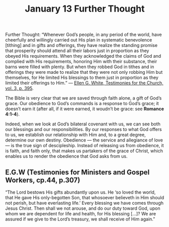 #+title: January 13 Further Thought

Further Thought: “Whenever God’s people, in any period of the world, have cheerfully and willingly carried out His plan in systematic benevolence [tithing] and in gifts and offerings, they have realize the standing promise that prosperity should attend all their labors just in proportion as they obeyed His requirements. When they acknowledged the claims of God and complied with His requirements, honoring Him with their substance, their barns were filled with plenty. But when they robbed God in tithes and in offerings they were made to realize that they were not only robbing Him but themselves, for He limited His blessings to them just in proportion as they limited their offerings to Him.” — [[https://ssnet.org/lessons/23a/helps/lesshp02.html#egw03][Ellen G. White, Testimonies for the Church, vol. 3, p. 395]].

The Bible is very clear that we are saved through faith alone, a gift of God’s grace. Our obedience to God’s commands is a response to God’s grace; it doesn’t earn it (after all, if it were earned, it woudn’t be grace: see *Romance 4:1-4*).

Indeed, when we look at God’s bilateral covenant with us, we can see both our blessings and our responsibilities. By our responses to what God offers to us, we establish our relationship with Him and, to a great degree, determine our own destiny. Obedience — the service and allegiance of love — is the true sign of descipleship. Instead of releasing us from obedience, it is faith, and faith only, that makes us partakers of the grace of Christ, which enables us to render the obedience that God asks from us.

** E.G.W (Testimonies for Ministers and Gospel Workers, cp.44, p.307)

“The Lord bestows His gifts abundantly upon us. He ‘so loved the world, that He gave His only-begotten Son, that whosoever believeth in Him should not perish, but have everlasting life.’ Every blessing we have comes through Jesus Christ. Then shall we not arouse, and do our duty toward God, upon whom we are dependent for life and health, for His blessing […]? We are assured if we give to the Lord’s treasury, we shall receive of Him again.”

